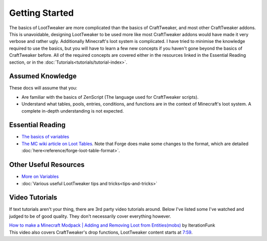 Getting Started
===============
The basics of LootTweaker are more complicated than the basics of CraftTweaker, and most other CraftTweaker addons.
This is unavoidable, designing LootTweaker to be used more like most CraftTweaker addons would have made it very verbose and rather ugly.
Additionally Minecraft's loot system is complicated. I have tried to minimise the knowledge required to use the basics,
but you will have to learn a few new concepts if you haven't gone beyond the basics of CraftTweaker before.
All of the required concepts are covered either in the resources linked in the Essential Reading section, or in the :doc:`Tutorials<tutorials/tutorial-index>`.

Assumed Knowledge
-----------------
These docs will assume that you:

* Are familiar with the basics of ZenScript (The language used for CraftTweaker scripts).
* Understand what tables, pools, entries, conditions, and functions are in the context of Minecraft's loot system. A complete in-depth understanding is not expected.

Essential Reading
-----------------
* `The basics of variables <http://crafttweaker.readthedocs.io/en/latest/#Vanilla/Variable_Types/Variable_Types/>`_
* `The MC wiki article on Loot Tables <https://minecraft.gamepedia.com/Loot_table>`_. Note that Forge does make some changes to the format, which are detailed :doc:`here<reference/forge-loot-table-format>`.

Other Useful Resources
----------------------
* `More on Variables <http://minetweaker3.powerofbytes.com/wiki/Tutorial:Basic_Recipes#Using_variables>`_
* :doc:`Various useful LootTweaker tips and tricks<tips-and-tricks>`

Video Tutorials
---------------
If text tutorials aren't your thing, there are 3rd party video tutorials around.
Below I've listed some I've watched and judged to be of good quality.
They don't necessarily cover everything however.

| `How to make a Minecraft Modpack | Adding and Removing Loot from Entities(mobs) <https://youtu.be/Gam65KJ4RDM>`_ by IterationFunk
| This video also covers CraftTweaker's drop functions, LootTweaker content starts at `7:59 <https://youtu.be/Gam65KJ4RDM?t=479>`_.

